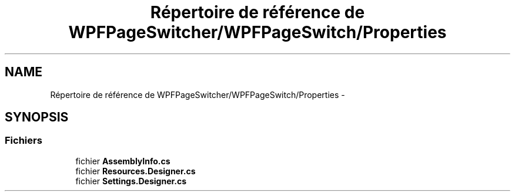 .TH "Répertoire de référence de WPFPageSwitcher/WPFPageSwitch/Properties" 3 "Dimanche 18 Mai 2014" "VirtualDressroom" \" -*- nroff -*-
.ad l
.nh
.SH NAME
Répertoire de référence de WPFPageSwitcher/WPFPageSwitch/Properties \- 
.SH SYNOPSIS
.br
.PP
.SS "Fichiers"

.in +1c
.ti -1c
.RI "fichier \fBAssemblyInfo\&.cs\fP"
.br
.ti -1c
.RI "fichier \fBResources\&.Designer\&.cs\fP"
.br
.ti -1c
.RI "fichier \fBSettings\&.Designer\&.cs\fP"
.br
.in -1c
